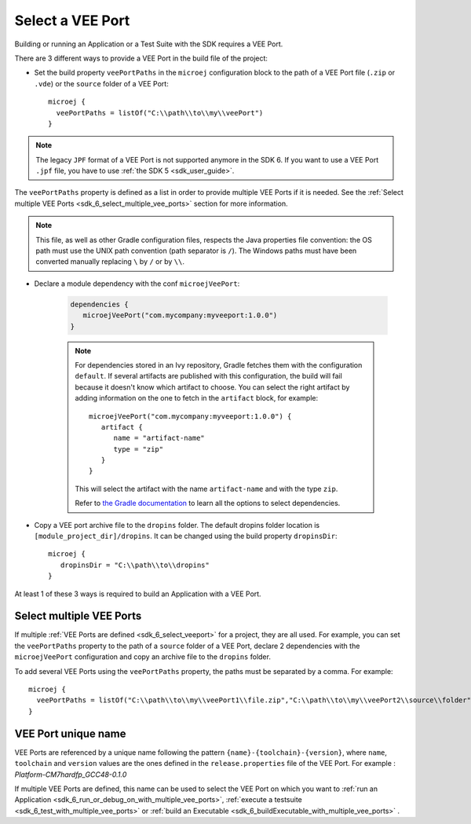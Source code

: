 .. _sdk_6_select_veeport:

Select a VEE Port
=================

Building or running an Application or a Test Suite with the SDK requires a VEE Port.

There are 3 different ways to provide a VEE Port in the build file of the project:

- Set the build property ``veePortPaths`` in the ``microej`` configuration block to the path of a VEE Port file (``.zip`` or ``.vde``) or the ``source`` folder of a VEE Port::

   microej {
     veePortPaths = listOf("C:\\path\\to\\my\\veePort")
   }

.. note::

   The legacy ``JPF`` format of a VEE Port is not supported anymore in the SDK 6. 
   If you want to use a VEE Port ``.jpf`` file, you have to use :ref:`the SDK 5 <sdk_user_guide>`.

The ``veePortPaths`` property is defined as a list in order to provide multiple VEE Ports if it is needed.
See the :ref:`Select multiple VEE Ports <sdk_6_select_multiple_vee_ports>` section for more information.

.. note::

   This file, as well as other Gradle configuration files, respects the Java properties file convention: 
   the OS path	must use the UNIX path convention (path separator is ``/``). 
   The Windows paths must have been converted manually replacing ``\`` by ``/`` or by ``\\``.

- Declare a module dependency with the conf ``microejVeePort``:

   .. code:: java

      dependencies {
         microejVeePort("com.mycompany:myveeport:1.0.0")
      }
   
   .. note::

      For dependencies stored in an Ivy repository, Gradle fetches them with the configuration ``default``.
      If several artifacts are published with this configuration, the build will fail because it doesn't know which artifact to choose.
      You can select the right artifact by adding information on the one to fetch in the ``artifact`` block, for example::

         microejVeePort("com.mycompany:myveeport:1.0.0") {
            artifact {
               name = "artifact-name"
               type = "zip"
            }
         }

      This will select the artifact with the name ``artifact-name`` and with the type ``zip``.
      
      Refer to `the Gradle documentation <https://docs.gradle.org/current/dsl/org.gradle.api.artifacts.dsl.DependencyHandler.html>`__ 
      to learn all the options to select dependencies.

- Copy a VEE port archive file to the ``dropins`` folder. The default dropins folder location is ``[module_project_dir]/dropins``. It can be changed using the build property ``dropinsDir``::

   microej {
      dropinsDir = "C:\\path\\to\\dropins"
   }

At least 1 of these 3 ways is required to build an Application with a VEE Port.

.. _sdk_6_select_multiple_vee_ports:

Select multiple VEE Ports
-------------------------

If multiple :ref:`VEE Ports are defined <sdk_6_select_veeport>` for a project, they are all used.
For example, you can set the ``veePortPaths`` property to the path of a ``source`` folder of a VEE Port, 
declare 2 dependencies with the ``microejVeePort`` configuration and copy an archive file to the ``dropins`` folder.

To add several VEE Ports using the ``veePortPaths`` property, the paths must be separated by a comma. 
For example::

   microej {
     veePortPaths = listOf("C:\\path\\to\\my\\veePort1\\file.zip","C:\\path\\to\\my\\veePort2\\source\\folder")
   } 

.. _sdk_6_vee_port_unique_name:

VEE Port unique name
--------------------

VEE Ports are referenced by a unique name following the pattern ``{name}-{toolchain}-{version}``, 
where ``name``, ``toolchain`` and ``version`` values are the ones defined in the ``release.properties`` file of the VEE Port. 
For example : `Platform-CM7hardfp_GCC48-0.1.0`

If multiple VEE Ports are defined, this name can be used to select the VEE Port on which 
you want to :ref:`run an Application <sdk_6_run_or_debug_on_with_multiple_vee_ports>`,
:ref:`execute a testsuite <sdk_6_test_with_multiple_vee_ports>` 
or :ref:`build an Executable <sdk_6_buildExecutable_with_multiple_vee_ports>` .



..
   | Copyright 2008-2023, MicroEJ Corp. Content in this space is free 
   for read and redistribute. Except if otherwise stated, modification 
   is subject to MicroEJ Corp prior approval.
   | MicroEJ is a trademark of MicroEJ Corp. All other trademarks and 
   copyrights are the property of their respective owners.

